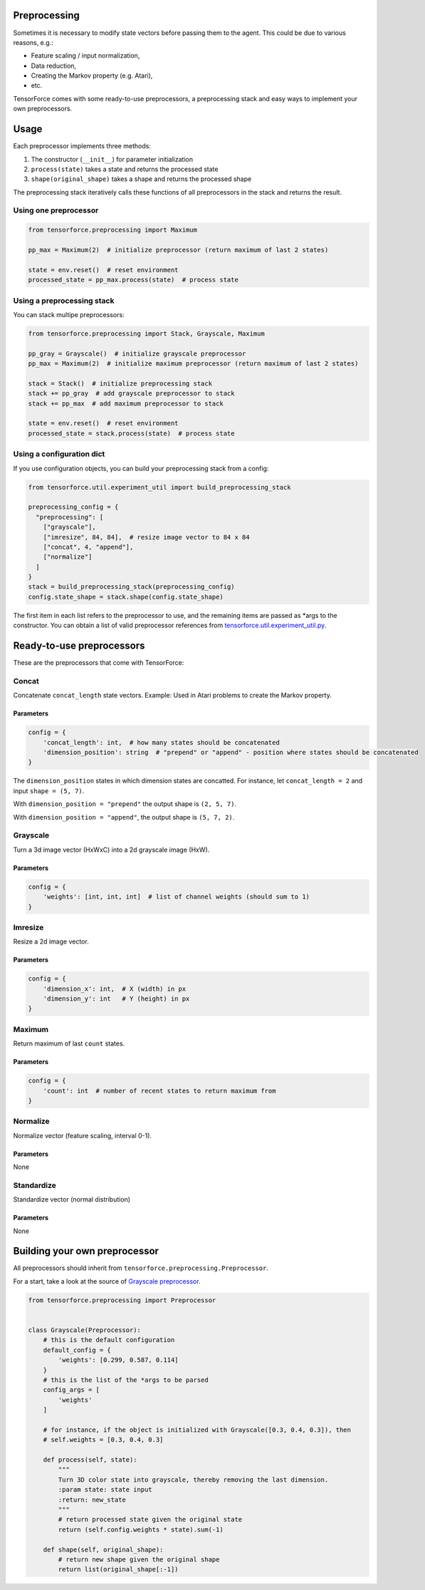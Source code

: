 Preprocessing
=============

Sometimes it is necessary to modify state vectors before passing them to the agent. This could be due to various reasons, e.g.:

* Feature scaling / input normalization,
* Data reduction,
* Creating the Markov property (e.g. Atari),
* etc.

TensorForce comes with some ready-to-use preprocessors, a preprocessing stack and easy ways to implement your own preprocessors.

Usage
=====

Each preprocessor implements three methods:

#. The constructor (``__init__``) for parameter initialization
#. ``process(state)`` takes a state and returns the processed state
#. ``shape(original_shape)`` takes a shape and returns the processed shape

The preprocessing stack iteratively calls these functions of all preprocessors in the stack and returns the result.

Using one preprocessor
----------------------

.. code:: python

    from tensorforce.preprocessing import Maximum
    
    pp_max = Maximum(2)  # initialize preprocessor (return maximum of last 2 states)
    
    state = env.reset()  # reset environment
    processed_state = pp_max.process(state)  # process state


Using a preprocessing stack
---------------------------

You can stack multipe preprocessors:

.. code:: python

    from tensorforce.preprocessing import Stack, Grayscale, Maximum
    
    pp_gray = Grayscale()  # initialize grayscale preprocessor
    pp_max = Maximum(2)  # initialize maximum preprocessor (return maximum of last 2 states)
    
    stack = Stack()  # initialize preprocessing stack
    stack += pp_gray  # add grayscale preprocessor to stack
    stack += pp_max  # add maximum preprocessor to stack
    
    state = env.reset()  # reset environment
    processed_state = stack.process(state)  # process state

Using a configuration dict
--------------------------

If you use configuration objects, you can build your preprocessing stack from a config:

.. code:: python

    from tensorforce.util.experiment_util import build_preprocessing_stack
    
    preprocessing_config = {
      "preprocessing": [
        ["grayscale"],
        ["imresize", 84, 84],  # resize image vector to 84 x 84
        ["concat", 4, "append"],
        ["normalize"]
      ]
    }
    stack = build_preprocessing_stack(preprocessing_config)
    config.state_shape = stack.shape(config.state_shape)

The first item in each list refers to the preprocessor to use, and the remaining items are passed as \*args to the constructor. You can obtain a list of valid preprocessor references from `tensorforce.util.experiment_util.py <../tensorforce/util/experiment_util.py>`__.

Ready-to-use preprocessors
==========================

These are the preprocessors that come with TensorForce:

Concat
------

Concatenate ``concat_length`` state vectors. Example: Used in Atari problems to create the Markov property.

Parameters
~~~~~~~~~~

.. code:: python

    config = {
        'concat_length': int,  # how many states should be concatenated
        'dimension_position': string  # "prepend" or "append" - position where states should be concatenated
    }
    
The ``dimension_position`` states in which dimension states are concatted. For instance, let ``concat_length = 2`` and input ``shape = (5, 7)``.

With ``dimension_position = "prepend"`` the output shape is ``(2, 5, 7)``.

With ``dimension_position = "append"``, the output shape is ``(5, 7, 2)``.

Grayscale
---------

Turn a 3d image vector (HxWxC) into a 2d grayscale image (HxW).

Parameters
~~~~~~~~~~

.. code:: python

    config = {
        'weights': [int, int, int]  # list of channel weights (should sum to 1)
    }
    
Imresize
--------

Resize a 2d image vector.

Parameters
~~~~~~~~~~

.. code:: python

    config = {
        'dimension_x': int,  # X (width) in px
        'dimension_y': int   # Y (height) in px
    }
    
Maximum
--------

Return maximum of last ``count`` states.

Parameters
~~~~~~~~~~

.. code:: python

    config = {
        'count': int  # number of recent states to return maximum from
    }


Normalize
---------

Normalize vector (feature scaling, interval 0-1).

Parameters
~~~~~~~~~~

None

Standardize
-----------

Standardize vector (normal distribution)

Parameters
~~~~~~~~~~

None


Building your own preprocessor
==============================

All preprocessors should inherit from ``tensorforce.preprocessing.Preprocessor``.

For a start, take a look at the source of `Grayscale preprocessor <../tensorforce/preprocessing/Grayscale.py>`__.

.. code:: python

    from tensorforce.preprocessing import Preprocessor
    
    
    class Grayscale(Preprocessor):
        # this is the default configuration
        default_config = {
            'weights': [0.299, 0.587, 0.114]
        }
        # this is the list of the *args to be parsed
        config_args = [
            'weights'
        ]
        
        # for instance, if the object is initialized with Grayscale([0.3, 0.4, 0.3]), then
        # self.weights = [0.3, 0.4, 0.3]
    
        def process(self, state):
            """
            Turn 3D color state into grayscale, thereby removing the last dimension.
            :param state: state input
            :return: new_state
            """
            # return processed state given the original state
            return (self.config.weights * state).sum(-1)
    
        def shape(self, original_shape):
            # return new shape given the original shape
            return list(original_shape[:-1])
